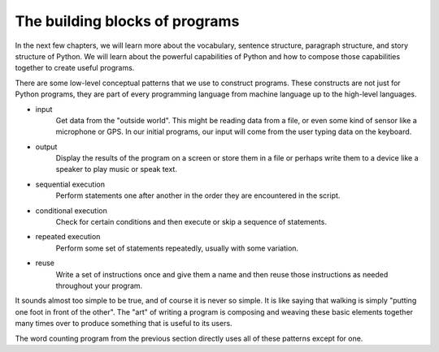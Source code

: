 The building blocks of programs
-------------------------------

In the next few chapters, we will learn more about the vocabulary,
sentence structure, paragraph structure, and story structure of Python.
We will learn about the powerful capabilities of Python and how to
compose those capabilities together to create useful programs.

There are some low-level conceptual patterns that we use to construct
programs. These constructs are not just for Python programs, they are
part of every programming language from machine language up to the
high-level languages.

* input
    Get data from the "outside world". This might be reading data from a
    file, or even some kind of sensor like a microphone or GPS. In our
    initial programs, our input will come from the user typing data on
    the keyboard.

* output
    Display the results of the program on a screen or store them in a
    file or perhaps write them to a device like a speaker to play music
    or speak text.

* sequential execution
    Perform statements one after another in the order they are
    encountered in the script.

* conditional execution
    Check for certain conditions and then execute or skip a sequence of
    statements.

* repeated execution
    Perform some set of statements repeatedly, usually with some
    variation.

* reuse
    Write a set of instructions once and give them a name and then reuse
    those instructions as needed throughout your program.

It sounds almost too simple to be true, and of course it is never so
simple. It is like saying that walking is simply "putting one foot in
front of the other". The "art" of writing a program is composing and
weaving these basic elements together many times over to produce
something that is useful to its users.

The word counting program from the previous section directly uses all of these patterns
except for one.

.. fillintheblank:: intro-bb-fitb-CDout
  :practice: T

  When writing content to a CD, the CD is an example of ________.

  - :[Oo]utput: A CD displays the results of a program when the disc is played.
    :[Ii]nput: Not quite. Is the CD being read from or written to?
    :.*: Try again.

.. fillintheblank:: intro-bb-fitb-CDin
  :practice: T

  When reading content from a CD, the CD is an example of ________.

  - :[Ii]nput: A CD holds information that the program reads.
    :[Oo]utput: Not quite. Is the CD being read from or written to?
    :.*: Try again.

.. dragndrop:: intro-bb-dbd-terms
  :practice: T
  :match_1: Input|||Getting data from outside the computer.
  :match_2: Output|||Displaying or producing the results of the program.
  :match_3: Sequential Execution|||Performing statements one after another in the order they are encountered.
  :match_4: Conditional Execution|||Checking for certain conditions, then executing or skipping a sequence of statements.
  :match_5: Repeated Execution|||Performing some set of statements multiple times, typically with some variation.
  :match_6: Reuse|||writing a set of instructions once, giving them a name, and calling those instructions as needed in the program.

  Match each pattern with what it means for a program.
